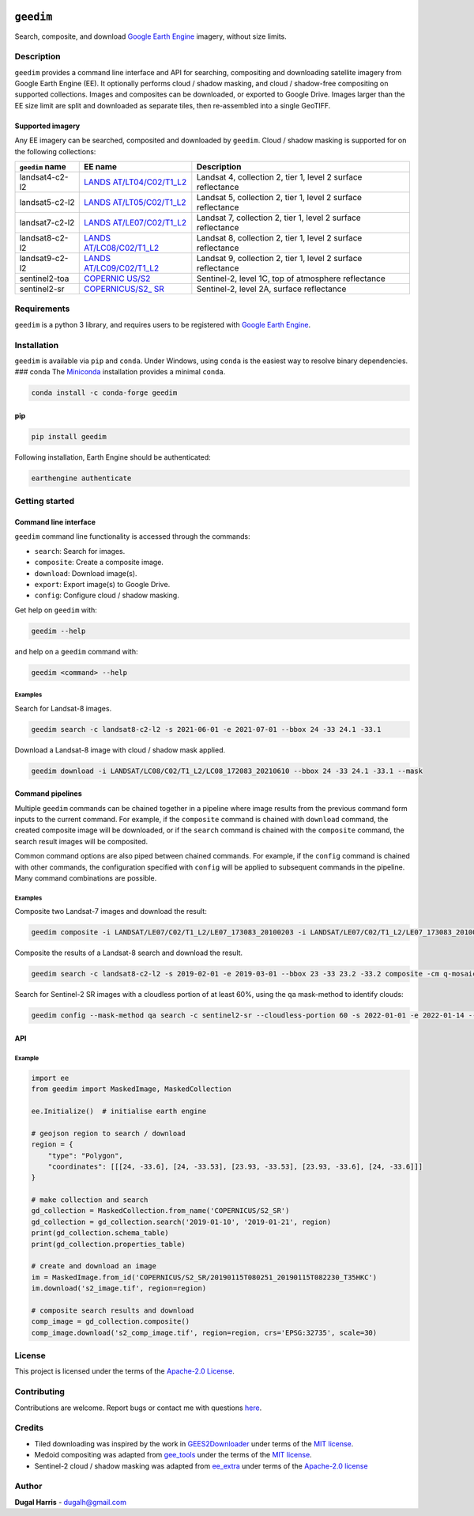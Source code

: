 |Tests| |codecov| |PyPI version| |Anaconda-Server Badge| |License|

``geedim``
==========

Search, composite, and download `Google Earth
Engine <https://earthengine.google.com/>`__ imagery, without size
limits.

Description
-----------

``geedim`` provides a command line interface and API for searching,
compositing and downloading satellite imagery from Google Earth Engine
(EE). It optionally performs cloud / shadow masking, and cloud /
shadow-free compositing on supported collections. Images and composites
can be downloaded, or exported to Google Drive. Images larger than the
EE size limit are split and downloaded as separate tiles, then
re-assembled into a single GeoTIFF.

Supported imagery
~~~~~~~~~~~~~~~~~

Any EE imagery can be searched, composited and downloaded by ``geedim``.
Cloud / shadow masking is supported for on the following collections:

+-------------------+-----------------------+--------------------------+
| ``geedim`` name   | EE name               | Description              |
+===================+=======================+==========================+
| landsat4-c2-l2    | `LANDS                | Landsat 4, collection 2, |
|                   | AT/LT04/C02/T1_L2 <ht | tier 1, level 2 surface  |
|                   | tps://developers.goog | reflectance              |
|                   | le.com/earth-engine/d |                          |
|                   | atasets/catalog/LANDS |                          |
|                   | AT_LT04_C02_T1_L2>`__ |                          |
+-------------------+-----------------------+--------------------------+
| landsat5-c2-l2    | `LANDS                | Landsat 5, collection 2, |
|                   | AT/LT05/C02/T1_L2 <ht | tier 1, level 2 surface  |
|                   | tps://developers.goog | reflectance              |
|                   | le.com/earth-engine/d |                          |
|                   | atasets/catalog/LANDS |                          |
|                   | AT_LT05_C02_T1_L2>`__ |                          |
+-------------------+-----------------------+--------------------------+
| landsat7-c2-l2    | `LANDS                | Landsat 7, collection 2, |
|                   | AT/LE07/C02/T1_L2 <ht | tier 1, level 2 surface  |
|                   | tps://developers.goog | reflectance              |
|                   | le.com/earth-engine/d |                          |
|                   | atasets/catalog/LANDS |                          |
|                   | AT_LE07_C02_T1_L2>`__ |                          |
+-------------------+-----------------------+--------------------------+
| landsat8-c2-l2    | `LANDS                | Landsat 8, collection 2, |
|                   | AT/LC08/C02/T1_L2 <ht | tier 1, level 2 surface  |
|                   | tps://developers.goog | reflectance              |
|                   | le.com/earth-engine/d |                          |
|                   | atasets/catalog/LANDS |                          |
|                   | AT_LC08_C02_T1_L2>`__ |                          |
+-------------------+-----------------------+--------------------------+
| landsat9-c2-l2    | `LANDS                | Landsat 9, collection 2, |
|                   | AT/LC09/C02/T1_L2 <ht | tier 1, level 2 surface  |
|                   | tps://developers.goog | reflectance              |
|                   | le.com/earth-engine/d |                          |
|                   | atasets/catalog/LANDS |                          |
|                   | AT_LC09_C02_T1_L2>`__ |                          |
+-------------------+-----------------------+--------------------------+
| sentinel2-toa     | `COPERNIC             | Sentinel-2, level 1C,    |
|                   | US/S2 <https://develo | top of atmosphere        |
|                   | pers.google.com/earth | reflectance              |
|                   | -engine/datasets/cata |                          |
|                   | log/COPERNICUS_S2>`__ |                          |
+-------------------+-----------------------+--------------------------+
| sentinel2-sr      | `COPERNICUS/S2_       | Sentinel-2, level 2A,    |
|                   | SR <https://developer | surface reflectance      |
|                   | s.google.com/earth-en |                          |
|                   | gine/datasets/catalog |                          |
|                   | /COPERNICUS_S2_SR>`__ |                          |
+-------------------+-----------------------+--------------------------+

Requirements
------------

``geedim`` is a python 3 library, and requires users to be registered
with `Google Earth Engine <https://signup.earthengine.google.com>`__.

Installation
------------

``geedim`` is available via ``pip`` and ``conda``. Under Windows, using
``conda`` is the easiest way to resolve binary dependencies. ### conda
The `Miniconda <https://docs.conda.io/en/latest/miniconda.html>`__
installation provides a minimal ``conda``.

.. code:: shell

   conda install -c conda-forge geedim

pip
~~~

.. code:: shell

   pip install geedim

Following installation, Earth Engine should be authenticated:

.. code:: shell

   earthengine authenticate

Getting started
---------------

Command line interface
~~~~~~~~~~~~~~~~~~~~~~

``geedim`` command line functionality is accessed through the commands:

* ``search``: Search for images.
* ``composite``: Create a composite image.
* ``download``: Download image(s).
* ``export``: Export image(s) to Google Drive.
* ``config``: Configure cloud / shadow masking.


Get help on ``geedim`` with:

.. code:: shell

   geedim --help

and help on a ``geedim`` command with:

.. code:: shell

   geedim <command> --help

Examples
^^^^^^^^

Search for Landsat-8 images.

.. code:: shell

   geedim search -c landsat8-c2-l2 -s 2021-06-01 -e 2021-07-01 --bbox 24 -33 24.1 -33.1

Download a Landsat-8 image with cloud / shadow mask applied.

.. code:: shell

   geedim download -i LANDSAT/LC08/C02/T1_L2/LC08_172083_20210610 --bbox 24 -33 24.1 -33.1 --mask

Command pipelines
~~~~~~~~~~~~~~~~~

Multiple ``geedim`` commands can be chained together in a pipeline where
image results from the previous command form inputs to the current
command. For example, if the ``composite`` command is chained with
``download`` command, the created composite image will be downloaded, or
if the ``search`` command is chained with the ``composite`` command, the
search result images will be composited.

Common command options are also piped between chained commands. For
example, if the ``config`` command is chained with other commands, the
configuration specified with ``config`` will be applied to subsequent
commands in the pipeline. Many command combinations are possible.

.. _examples-1:

Examples
^^^^^^^^

Composite two Landsat-7 images and download the result:

.. code:: shell

   geedim composite -i LANDSAT/LE07/C02/T1_L2/LE07_173083_20100203 -i LANDSAT/LE07/C02/T1_L2/LE07_173083_20100219 download --bbox 22 -33.1 22.1 -33 --crs EPSG:3857 --scale 30

Composite the results of a Landsat-8 search and download the result.

.. code:: shell

   geedim search -c landsat8-c2-l2 -s 2019-02-01 -e 2019-03-01 --bbox 23 -33 23.2 -33.2 composite -cm q-mosaic download --scale 30 --crs EPSG:3857

Search for Sentinel-2 SR images with a cloudless portion of at least
60%, using the ``qa`` mask-method to identify clouds:

.. code:: shell

   geedim config --mask-method qa search -c sentinel2-sr --cloudless-portion 60 -s 2022-01-01 -e 2022-01-14 --bbox 24 -34 24.5 -33.5

API
~~~

Example
^^^^^^^

.. code:: python

   import ee
   from geedim import MaskedImage, MaskedCollection

   ee.Initialize()  # initialise earth engine

   # geojson region to search / download
   region = {
       "type": "Polygon",
       "coordinates": [[[24, -33.6], [24, -33.53], [23.93, -33.53], [23.93, -33.6], [24, -33.6]]]
   }

   # make collection and search
   gd_collection = MaskedCollection.from_name('COPERNICUS/S2_SR')
   gd_collection = gd_collection.search('2019-01-10', '2019-01-21', region)
   print(gd_collection.schema_table)
   print(gd_collection.properties_table)

   # create and download an image
   im = MaskedImage.from_id('COPERNICUS/S2_SR/20190115T080251_20190115T082230_T35HKC')
   im.download('s2_image.tif', region=region)

   # composite search results and download
   comp_image = gd_collection.composite()
   comp_image.download('s2_comp_image.tif', region=region, crs='EPSG:32735', scale=30)

License
-------

This project is licensed under the terms of the `Apache-2.0
License <LICENSE>`__.

Contributing
------------

Contributions are welcome. Report bugs or contact me with questions
`here <https://github.com/dugalh/geedim/issues>`__.

Credits
-------

-  Tiled downloading was inspired by the work in
   `GEES2Downloader <https://github.com/cordmaur/GEES2Downloader>`__
   under terms of the `MIT
   license <https://github.com/cordmaur/GEES2Downloader/blob/main/LICENSE>`__.
-  Medoid compositing was adapted from
   `gee_tools <https://github.com/gee-community/gee_tools>`__ under the
   terms of the `MIT
   license <https://github.com/gee-community/gee_tools/blob/master/LICENSE>`__.
-  Sentinel-2 cloud / shadow masking was adapted from
   `ee_extra <https://github.com/r-earthengine/ee_extra>`__ under terms
   of the `Apache-2.0
   license <https://github.com/r-earthengine/ee_extra/blob/master/LICENSE>`__

Author
------

**Dugal Harris** - dugalh@gmail.com

.. |Tests| image:: https://github.com/dugalh/geedim/actions/workflows/run-unit-tests.yml/badge.svg
   :target: https://github.com/dugalh/geedim/actions/workflows/run-unit-tests.yml
.. |codecov| image:: https://codecov.io/gh/dugalh/geedim/branch/main/graph/badge.svg?token=69GZNQ3TI3
   :target: https://codecov.io/gh/dugalh/geedim
.. |PyPI version| image:: https://badge.fury.io/py/geedim.svg
   :target: https://badge.fury.io/py/geedim
.. |Anaconda-Server Badge| image:: https://anaconda.org/conda-forge/geedim/badges/version.svg
   :target: https://anaconda.org/conda-forge/geedim
.. |License| image:: https://img.shields.io/badge/License-Apache%202.0-blue.svg
   :target: https://opensource.org/licenses/Apache-2.0
